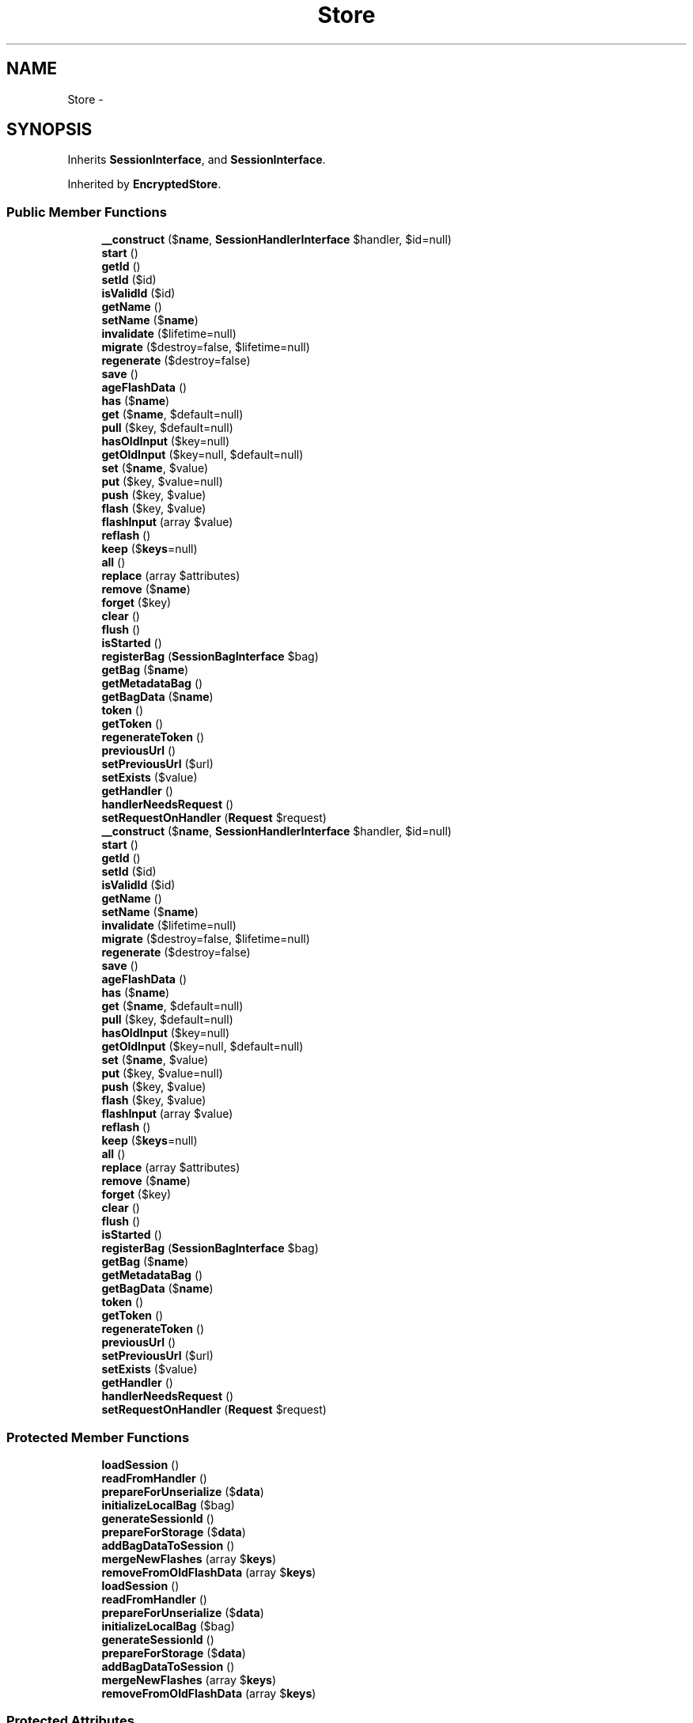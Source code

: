 .TH "Store" 3 "Tue Apr 14 2015" "Version 1.0" "VirtualSCADA" \" -*- nroff -*-
.ad l
.nh
.SH NAME
Store \- 
.SH SYNOPSIS
.br
.PP
.PP
Inherits \fBSessionInterface\fP, and \fBSessionInterface\fP\&.
.PP
Inherited by \fBEncryptedStore\fP\&.
.SS "Public Member Functions"

.in +1c
.ti -1c
.RI "\fB__construct\fP ($\fBname\fP, \fBSessionHandlerInterface\fP $handler, $id=null)"
.br
.ti -1c
.RI "\fBstart\fP ()"
.br
.ti -1c
.RI "\fBgetId\fP ()"
.br
.ti -1c
.RI "\fBsetId\fP ($id)"
.br
.ti -1c
.RI "\fBisValidId\fP ($id)"
.br
.ti -1c
.RI "\fBgetName\fP ()"
.br
.ti -1c
.RI "\fBsetName\fP ($\fBname\fP)"
.br
.ti -1c
.RI "\fBinvalidate\fP ($lifetime=null)"
.br
.ti -1c
.RI "\fBmigrate\fP ($destroy=false, $lifetime=null)"
.br
.ti -1c
.RI "\fBregenerate\fP ($destroy=false)"
.br
.ti -1c
.RI "\fBsave\fP ()"
.br
.ti -1c
.RI "\fBageFlashData\fP ()"
.br
.ti -1c
.RI "\fBhas\fP ($\fBname\fP)"
.br
.ti -1c
.RI "\fBget\fP ($\fBname\fP, $default=null)"
.br
.ti -1c
.RI "\fBpull\fP ($key, $default=null)"
.br
.ti -1c
.RI "\fBhasOldInput\fP ($key=null)"
.br
.ti -1c
.RI "\fBgetOldInput\fP ($key=null, $default=null)"
.br
.ti -1c
.RI "\fBset\fP ($\fBname\fP, $value)"
.br
.ti -1c
.RI "\fBput\fP ($key, $value=null)"
.br
.ti -1c
.RI "\fBpush\fP ($key, $value)"
.br
.ti -1c
.RI "\fBflash\fP ($key, $value)"
.br
.ti -1c
.RI "\fBflashInput\fP (array $value)"
.br
.ti -1c
.RI "\fBreflash\fP ()"
.br
.ti -1c
.RI "\fBkeep\fP ($\fBkeys\fP=null)"
.br
.ti -1c
.RI "\fBall\fP ()"
.br
.ti -1c
.RI "\fBreplace\fP (array $attributes)"
.br
.ti -1c
.RI "\fBremove\fP ($\fBname\fP)"
.br
.ti -1c
.RI "\fBforget\fP ($key)"
.br
.ti -1c
.RI "\fBclear\fP ()"
.br
.ti -1c
.RI "\fBflush\fP ()"
.br
.ti -1c
.RI "\fBisStarted\fP ()"
.br
.ti -1c
.RI "\fBregisterBag\fP (\fBSessionBagInterface\fP $bag)"
.br
.ti -1c
.RI "\fBgetBag\fP ($\fBname\fP)"
.br
.ti -1c
.RI "\fBgetMetadataBag\fP ()"
.br
.ti -1c
.RI "\fBgetBagData\fP ($\fBname\fP)"
.br
.ti -1c
.RI "\fBtoken\fP ()"
.br
.ti -1c
.RI "\fBgetToken\fP ()"
.br
.ti -1c
.RI "\fBregenerateToken\fP ()"
.br
.ti -1c
.RI "\fBpreviousUrl\fP ()"
.br
.ti -1c
.RI "\fBsetPreviousUrl\fP ($url)"
.br
.ti -1c
.RI "\fBsetExists\fP ($value)"
.br
.ti -1c
.RI "\fBgetHandler\fP ()"
.br
.ti -1c
.RI "\fBhandlerNeedsRequest\fP ()"
.br
.ti -1c
.RI "\fBsetRequestOnHandler\fP (\fBRequest\fP $request)"
.br
.ti -1c
.RI "\fB__construct\fP ($\fBname\fP, \fBSessionHandlerInterface\fP $handler, $id=null)"
.br
.ti -1c
.RI "\fBstart\fP ()"
.br
.ti -1c
.RI "\fBgetId\fP ()"
.br
.ti -1c
.RI "\fBsetId\fP ($id)"
.br
.ti -1c
.RI "\fBisValidId\fP ($id)"
.br
.ti -1c
.RI "\fBgetName\fP ()"
.br
.ti -1c
.RI "\fBsetName\fP ($\fBname\fP)"
.br
.ti -1c
.RI "\fBinvalidate\fP ($lifetime=null)"
.br
.ti -1c
.RI "\fBmigrate\fP ($destroy=false, $lifetime=null)"
.br
.ti -1c
.RI "\fBregenerate\fP ($destroy=false)"
.br
.ti -1c
.RI "\fBsave\fP ()"
.br
.ti -1c
.RI "\fBageFlashData\fP ()"
.br
.ti -1c
.RI "\fBhas\fP ($\fBname\fP)"
.br
.ti -1c
.RI "\fBget\fP ($\fBname\fP, $default=null)"
.br
.ti -1c
.RI "\fBpull\fP ($key, $default=null)"
.br
.ti -1c
.RI "\fBhasOldInput\fP ($key=null)"
.br
.ti -1c
.RI "\fBgetOldInput\fP ($key=null, $default=null)"
.br
.ti -1c
.RI "\fBset\fP ($\fBname\fP, $value)"
.br
.ti -1c
.RI "\fBput\fP ($key, $value=null)"
.br
.ti -1c
.RI "\fBpush\fP ($key, $value)"
.br
.ti -1c
.RI "\fBflash\fP ($key, $value)"
.br
.ti -1c
.RI "\fBflashInput\fP (array $value)"
.br
.ti -1c
.RI "\fBreflash\fP ()"
.br
.ti -1c
.RI "\fBkeep\fP ($\fBkeys\fP=null)"
.br
.ti -1c
.RI "\fBall\fP ()"
.br
.ti -1c
.RI "\fBreplace\fP (array $attributes)"
.br
.ti -1c
.RI "\fBremove\fP ($\fBname\fP)"
.br
.ti -1c
.RI "\fBforget\fP ($key)"
.br
.ti -1c
.RI "\fBclear\fP ()"
.br
.ti -1c
.RI "\fBflush\fP ()"
.br
.ti -1c
.RI "\fBisStarted\fP ()"
.br
.ti -1c
.RI "\fBregisterBag\fP (\fBSessionBagInterface\fP $bag)"
.br
.ti -1c
.RI "\fBgetBag\fP ($\fBname\fP)"
.br
.ti -1c
.RI "\fBgetMetadataBag\fP ()"
.br
.ti -1c
.RI "\fBgetBagData\fP ($\fBname\fP)"
.br
.ti -1c
.RI "\fBtoken\fP ()"
.br
.ti -1c
.RI "\fBgetToken\fP ()"
.br
.ti -1c
.RI "\fBregenerateToken\fP ()"
.br
.ti -1c
.RI "\fBpreviousUrl\fP ()"
.br
.ti -1c
.RI "\fBsetPreviousUrl\fP ($url)"
.br
.ti -1c
.RI "\fBsetExists\fP ($value)"
.br
.ti -1c
.RI "\fBgetHandler\fP ()"
.br
.ti -1c
.RI "\fBhandlerNeedsRequest\fP ()"
.br
.ti -1c
.RI "\fBsetRequestOnHandler\fP (\fBRequest\fP $request)"
.br
.in -1c
.SS "Protected Member Functions"

.in +1c
.ti -1c
.RI "\fBloadSession\fP ()"
.br
.ti -1c
.RI "\fBreadFromHandler\fP ()"
.br
.ti -1c
.RI "\fBprepareForUnserialize\fP ($\fBdata\fP)"
.br
.ti -1c
.RI "\fBinitializeLocalBag\fP ($bag)"
.br
.ti -1c
.RI "\fBgenerateSessionId\fP ()"
.br
.ti -1c
.RI "\fBprepareForStorage\fP ($\fBdata\fP)"
.br
.ti -1c
.RI "\fBaddBagDataToSession\fP ()"
.br
.ti -1c
.RI "\fBmergeNewFlashes\fP (array $\fBkeys\fP)"
.br
.ti -1c
.RI "\fBremoveFromOldFlashData\fP (array $\fBkeys\fP)"
.br
.ti -1c
.RI "\fBloadSession\fP ()"
.br
.ti -1c
.RI "\fBreadFromHandler\fP ()"
.br
.ti -1c
.RI "\fBprepareForUnserialize\fP ($\fBdata\fP)"
.br
.ti -1c
.RI "\fBinitializeLocalBag\fP ($bag)"
.br
.ti -1c
.RI "\fBgenerateSessionId\fP ()"
.br
.ti -1c
.RI "\fBprepareForStorage\fP ($\fBdata\fP)"
.br
.ti -1c
.RI "\fBaddBagDataToSession\fP ()"
.br
.ti -1c
.RI "\fBmergeNewFlashes\fP (array $\fBkeys\fP)"
.br
.ti -1c
.RI "\fBremoveFromOldFlashData\fP (array $\fBkeys\fP)"
.br
.in -1c
.SS "Protected Attributes"

.in +1c
.ti -1c
.RI "\fB$id\fP"
.br
.ti -1c
.RI "\fB$name\fP"
.br
.ti -1c
.RI "\fB$attributes\fP = array()"
.br
.ti -1c
.RI "\fB$bags\fP = array()"
.br
.ti -1c
.RI "\fB$metaBag\fP"
.br
.ti -1c
.RI "\fB$bagData\fP = array()"
.br
.ti -1c
.RI "\fB$handler\fP"
.br
.ti -1c
.RI "\fB$started\fP = false"
.br
.in -1c
.SH "Detailed Description"
.PP 
Definition at line 10958 of file compiled\&.php\&.
.SH "Constructor & Destructor Documentation"
.PP 
.SS "__construct ( $name, \fBSessionHandlerInterface\fP $handler,  $id = \fCnull\fP)"

.PP
Definition at line 10968 of file compiled\&.php\&.
.SS "__construct ( $name, \fBSessionHandlerInterface\fP $handler,  $id = \fCnull\fP)"
Create a new session instance\&.
.PP
\fBParameters:\fP
.RS 4
\fI$name\fP 
.br
\fI$handler\fP 
.br
\fI$id\fP 
.RE
.PP
\fBReturns:\fP
.RS 4
void 
.RE
.PP

.PP
Definition at line 75 of file Store\&.php\&.
.SH "Member Function Documentation"
.PP 
.SS "addBagDataToSession ()\fC [protected]\fP"
Merge all of the bag data into the session\&.
.PP
\fBReturns:\fP
.RS 4
void 
.RE
.PP

.PP
Definition at line 276 of file Store\&.php\&.
.SS "addBagDataToSession ()\fC [protected]\fP"

.PP
Definition at line 11066 of file compiled\&.php\&.
.SS "ageFlashData ()"
Age the flash data for the session\&.
.PP
\fBReturns:\fP
.RS 4
void 
.RE
.PP

.PP
Definition at line 289 of file Store\&.php\&.
.SS "ageFlashData ()"

.PP
Definition at line 11072 of file compiled\&.php\&.
.SS "all ()"
{} 
.PP
Implements \fBSessionInterface\fP\&.
.PP
Definition at line 478 of file Store\&.php\&.
.SS "all ()"

.PP
Implements \fBSessionInterface\fP\&.
.PP
Definition at line 11151 of file compiled\&.php\&.
.SS "clear ()"
{} 
.PP
Implements \fBSessionInterface\fP\&.
.PP
Definition at line 513 of file Store\&.php\&.
.SS "clear ()"

.PP
Implements \fBSessionInterface\fP\&.
.PP
Definition at line 11167 of file compiled\&.php\&.
.SS "flash ( $key,  $value)"
Flash a key / value pair to the session\&.
.PP
\fBParameters:\fP
.RS 4
\fI$key\fP 
.br
\fI$value\fP 
.RE
.PP
\fBReturns:\fP
.RS 4
void 
.RE
.PP

.PP
Definition at line 404 of file Store\&.php\&.
.SS "flash ( $key,  $value)"

.PP
Definition at line 11121 of file compiled\&.php\&.
.SS "flashInput (array $value)"
Flash an input array to the session\&.
.PP
\fBParameters:\fP
.RS 4
\fI$value\fP 
.RE
.PP
\fBReturns:\fP
.RS 4
void 
.RE
.PP

.PP
Definition at line 419 of file Store\&.php\&.
.SS "flashInput (array $value)"

.PP
Definition at line 11127 of file compiled\&.php\&.
.SS "flush ()"
Remove all of the items from the session\&.
.PP
\fBReturns:\fP
.RS 4
void 
.RE
.PP

.PP
Definition at line 528 of file Store\&.php\&.
.SS "flush ()"

.PP
Definition at line 11174 of file compiled\&.php\&.
.SS "forget ( $key)"
Remove an item from the session\&.
.PP
\fBParameters:\fP
.RS 4
\fI$key\fP 
.RE
.PP
\fBReturns:\fP
.RS 4
void 
.RE
.PP

.PP
Definition at line 505 of file Store\&.php\&.
.SS "forget ( $key)"

.PP
Definition at line 11163 of file compiled\&.php\&.
.SS "generateSessionId ()\fC [protected]\fP"
Get a new, random session ID\&.
.PP
\fBReturns:\fP
.RS 4
string 
.RE
.PP

.PP
Definition at line 190 of file Store\&.php\&.
.SS "generateSessionId ()\fC [protected]\fP"

.PP
Definition at line 11025 of file compiled\&.php\&.
.SS "get ( $name,  $default = \fCnull\fP)"
{} 
.PP
Implements \fBSessionInterface\fP\&.
.PP
Definition at line 309 of file Store\&.php\&.
.SS "get ( $name,  $default = \fCnull\fP)"

.PP
Implements \fBSessionInterface\fP\&.
.PP
Definition at line 11084 of file compiled\&.php\&.
.SS "getBag ( $name)"
{} 
.PP
Implements \fBSessionInterface\fP\&.
.PP
Definition at line 552 of file Store\&.php\&.
.SS "getBag ( $name)"

.PP
Implements \fBSessionInterface\fP\&.
.PP
Definition at line 11186 of file compiled\&.php\&.
.SS "getBagData ( $name)"
Get the raw bag data array for a given bag\&.
.PP
\fBParameters:\fP
.RS 4
\fI$name\fP 
.RE
.PP
\fBReturns:\fP
.RS 4
array 
.RE
.PP

.PP
Definition at line 574 of file Store\&.php\&.
.SS "getBagData ( $name)"

.PP
Definition at line 11196 of file compiled\&.php\&.
.SS "getHandler ()"
Get the underlying session handler implementation\&.
.PP
\fBReturns:\fP
.RS 4
.RE
.PP

.PP
Implements \fBSessionInterface\fP\&.
.PP
Definition at line 649 of file Store\&.php\&.
.SS "getHandler ()"

.PP
Implements \fBSessionInterface\fP\&.
.PP
Definition at line 11226 of file compiled\&.php\&.
.SS "getId ()"
{} 
.PP
Implements \fBSessionInterface\fP\&.
.PP
Definition at line 156 of file Store\&.php\&.
.SS "getId ()"

.PP
Implements \fBSessionInterface\fP\&.
.PP
Definition at line 11010 of file compiled\&.php\&.
.SS "getMetadataBag ()"
{} 
.PP
Implements \fBSessionInterface\fP\&.
.PP
Definition at line 563 of file Store\&.php\&.
.SS "getMetadataBag ()"

.PP
Implements \fBSessionInterface\fP\&.
.PP
Definition at line 11192 of file compiled\&.php\&.
.SS "getName ()"
{} 
.PP
Implements \fBSessionInterface\fP\&.
.PP
Definition at line 198 of file Store\&.php\&.
.SS "getName ()"

.PP
Implements \fBSessionInterface\fP\&.
.PP
Definition at line 11029 of file compiled\&.php\&.
.SS "getOldInput ( $key = \fCnull\fP,  $default = \fCnull\fP)"
Get the requested item from the flashed input array\&.
.PP
\fBParameters:\fP
.RS 4
\fI$key\fP 
.br
\fI$default\fP 
.RE
.PP
\fBReturns:\fP
.RS 4
mixed 
.RE
.PP

.PP
Definition at line 346 of file Store\&.php\&.
.SS "getOldInput ( $key = \fCnull\fP,  $default = \fCnull\fP)"

.PP
Definition at line 11097 of file compiled\&.php\&.
.SS "getToken ()"
Get the CSRF token value\&.
.PP
\fBReturns:\fP
.RS 4
string 
.RE
.PP

.PP
Definition at line 594 of file Store\&.php\&.
.SS "getToken ()"

.PP
Definition at line 11204 of file compiled\&.php\&.
.SS "handlerNeedsRequest ()"
Determine if the session handler needs a request\&.
.PP
\fBReturns:\fP
.RS 4
bool 
.RE
.PP

.PP
Implements \fBSessionInterface\fP\&.
.PP
Definition at line 659 of file Store\&.php\&.
.SS "handlerNeedsRequest ()"

.PP
Implements \fBSessionInterface\fP\&.
.PP
Definition at line 11230 of file compiled\&.php\&.
.SS "has ( $name)"
{} 
.PP
Implements \fBSessionInterface\fP\&.
.PP
Definition at line 301 of file Store\&.php\&.
.SS "has ( $name)"

.PP
Implements \fBSessionInterface\fP\&.
.PP
Definition at line 11080 of file compiled\&.php\&.
.SS "hasOldInput ( $key = \fCnull\fP)"
Determine if the session contains old input\&.
.PP
\fBParameters:\fP
.RS 4
\fI$key\fP 
.RE
.PP
\fBReturns:\fP
.RS 4
bool 
.RE
.PP

.PP
Definition at line 332 of file Store\&.php\&.
.SS "hasOldInput ( $key = \fCnull\fP)"

.PP
Definition at line 11092 of file compiled\&.php\&.
.SS "initializeLocalBag ( $bag)\fC [protected]\fP"
Initialize a bag in storage if it doesn't exist\&.
.PP
\fBParameters:\fP
.RS 4
\fI$bag\fP 
.RE
.PP
\fBReturns:\fP
.RS 4
void 
.RE
.PP

.PP
Definition at line 148 of file Store\&.php\&.
.SS "initializeLocalBag ( $bag)\fC [protected]\fP"

.PP
Definition at line 11006 of file compiled\&.php\&.
.SS "invalidate ( $lifetime = \fCnull\fP)"
{} 
.PP
Implements \fBSessionInterface\fP\&.
.PP
Definition at line 214 of file Store\&.php\&.
.SS "invalidate ( $lifetime = \fCnull\fP)"

.PP
Implements \fBSessionInterface\fP\&.
.PP
Definition at line 11037 of file compiled\&.php\&.
.SS "isStarted ()"
{} 
.PP
Implements \fBSessionInterface\fP\&.
.PP
Definition at line 536 of file Store\&.php\&.
.SS "isStarted ()"

.PP
Implements \fBSessionInterface\fP\&.
.PP
Definition at line 11178 of file compiled\&.php\&.
.SS "isValidId ( $id)"
Determine if this is a valid session ID\&.
.PP
\fBParameters:\fP
.RS 4
\fI$id\fP 
.RE
.PP
\fBReturns:\fP
.RS 4
bool 
.RE
.PP

.PP
Definition at line 180 of file Store\&.php\&.
.SS "isValidId ( $id)"

.PP
Definition at line 11021 of file compiled\&.php\&.
.SS "keep ( $keys = \fCnull\fP)"
Reflash a subset of the current flash data\&.
.PP
\fBParameters:\fP
.RS 4
\fI$keys\fP 
.RE
.PP
\fBReturns:\fP
.RS 4
void 
.RE
.PP

.PP
Definition at line 442 of file Store\&.php\&.
.SS "keep ( $keys = \fCnull\fP)"

.PP
Definition at line 11136 of file compiled\&.php\&.
.SS "loadSession ()\fC [protected]\fP"
Load the session data from the handler\&.
.PP
\fBReturns:\fP
.RS 4
void 
.RE
.PP

.PP
Definition at line 100 of file Store\&.php\&.
.SS "loadSession ()\fC [protected]\fP"

.PP
Definition at line 10983 of file compiled\&.php\&.
.SS "mergeNewFlashes (array $keys)\fC [protected]\fP"
Merge new flash keys into the new flash array\&.
.PP
\fBParameters:\fP
.RS 4
\fI$keys\fP 
.RE
.PP
\fBReturns:\fP
.RS 4
void 
.RE
.PP

.PP
Definition at line 457 of file Store\&.php\&.
.SS "mergeNewFlashes (array $keys)\fC [protected]\fP"

.PP
Definition at line 11142 of file compiled\&.php\&.
.SS "migrate ( $destroy = \fCfalse\fP,  $lifetime = \fCnull\fP)"
{} 
.PP
Implements \fBSessionInterface\fP\&.
.PP
Definition at line 224 of file Store\&.php\&.
.SS "migrate ( $destroy = \fCfalse\fP,  $lifetime = \fCnull\fP)"

.PP
Implements \fBSessionInterface\fP\&.
.PP
Definition at line 11042 of file compiled\&.php\&.
.SS "prepareForStorage ( $data)\fC [protected]\fP"
Prepare the serialized session data for storage\&.
.PP
\fBParameters:\fP
.RS 4
\fI$data\fP 
.RE
.PP
\fBReturns:\fP
.RS 4
string 
.RE
.PP

.PP
Definition at line 266 of file Store\&.php\&.
.SS "prepareForStorage ( $data)\fC [protected]\fP"

.PP
Definition at line 11062 of file compiled\&.php\&.
.SS "prepareForUnserialize ( $data)\fC [protected]\fP"
Prepare the raw string data from the session for unserialization\&.
.PP
\fBParameters:\fP
.RS 4
\fI$data\fP 
.RE
.PP
\fBReturns:\fP
.RS 4
string 
.RE
.PP

.PP
Definition at line 137 of file Store\&.php\&.
.SS "prepareForUnserialize ( $data)\fC [protected]\fP"

.PP
Definition at line 11002 of file compiled\&.php\&.
.SS "previousUrl ()"
Get the previous \fBURL\fP from the session\&.
.PP
\fBReturns:\fP
.RS 4
string|null 
.RE
.PP

.PP
Definition at line 614 of file Store\&.php\&.
.SS "previousUrl ()"

.PP
Definition at line 11212 of file compiled\&.php\&.
.SS "pull ( $key,  $default = \fCnull\fP)"
Get the value of a given key and then forget it\&.
.PP
\fBParameters:\fP
.RS 4
\fI$key\fP 
.br
\fI$default\fP 
.RE
.PP
\fBReturns:\fP
.RS 4
mixed 
.RE
.PP

.PP
Definition at line 321 of file Store\&.php\&.
.SS "pull ( $key,  $default = \fCnull\fP)"

.PP
Definition at line 11088 of file compiled\&.php\&.
.SS "push ( $key,  $value)"
Push a value onto a session array\&.
.PP
\fBParameters:\fP
.RS 4
\fI$key\fP 
.br
\fI$value\fP 
.RE
.PP
\fBReturns:\fP
.RS 4
void 
.RE
.PP

.PP
Definition at line 388 of file Store\&.php\&.
.SS "push ( $key,  $value)"

.PP
Definition at line 11115 of file compiled\&.php\&.
.SS "put ( $key,  $value = \fCnull\fP)"
Put a key / value pair or array of key / value pairs in the session\&.
.PP
\fBParameters:\fP
.RS 4
\fI$key\fP 
.br
\fI$value\fP 
.RE
.PP
\fBReturns:\fP
.RS 4
void 
.RE
.PP

.PP
Definition at line 371 of file Store\&.php\&.
.SS "put ( $key,  $value = \fCnull\fP)"

.PP
Definition at line 11106 of file compiled\&.php\&.
.SS "readFromHandler ()\fC [protected]\fP"
Read the session data from the handler\&.
.PP
\fBReturns:\fP
.RS 4
array 
.RE
.PP

.PP
Definition at line 117 of file Store\&.php\&.
.SS "readFromHandler ()\fC [protected]\fP"

.PP
Definition at line 10991 of file compiled\&.php\&.
.SS "reflash ()"
Reflash all of the session flash data\&.
.PP
\fBReturns:\fP
.RS 4
void 
.RE
.PP

.PP
Definition at line 429 of file Store\&.php\&.
.SS "reflash ()"

.PP
Definition at line 11131 of file compiled\&.php\&.
.SS "regenerate ( $destroy = \fCfalse\fP)"
Generate a new session identifier\&.
.PP
\fBParameters:\fP
.RS 4
\fI$destroy\fP 
.RE
.PP
\fBReturns:\fP
.RS 4
bool 
.RE
.PP

.PP
Definition at line 241 of file Store\&.php\&.
.SS "regenerate ( $destroy = \fCfalse\fP)"

.PP
Definition at line 11051 of file compiled\&.php\&.
.SS "regenerateToken ()"
Regenerate the CSRF token value\&.
.PP
\fBReturns:\fP
.RS 4
void 
.RE
.PP

.PP
Definition at line 604 of file Store\&.php\&.
.SS "regenerateToken ()"

.PP
Definition at line 11208 of file compiled\&.php\&.
.SS "registerBag (\fBSessionBagInterface\fP $bag)"
{} 
.PP
Implements \fBSessionInterface\fP\&.
.PP
Definition at line 544 of file Store\&.php\&.
.SS "registerBag (\fBSessionBagInterface\fP $bag)"

.PP
Implements \fBSessionInterface\fP\&.
.PP
Definition at line 11182 of file compiled\&.php\&.
.SS "remove ( $name)"
{} 
.PP
Implements \fBSessionInterface\fP\&.
.PP
Definition at line 494 of file Store\&.php\&.
.SS "remove ( $name)"

.PP
Implements \fBSessionInterface\fP\&.
.PP
Definition at line 11159 of file compiled\&.php\&.
.SS "removeFromOldFlashData (array $keys)\fC [protected]\fP"
Remove the given keys from the old flash data\&.
.PP
\fBParameters:\fP
.RS 4
\fI$keys\fP 
.RE
.PP
\fBReturns:\fP
.RS 4
void 
.RE
.PP

.PP
Definition at line 470 of file Store\&.php\&.
.SS "removeFromOldFlashData (array $keys)\fC [protected]\fP"

.PP
Definition at line 11147 of file compiled\&.php\&.
.SS "replace (array $attributes)"
{} 
.PP
Implements \fBSessionInterface\fP\&.
.PP
Definition at line 486 of file Store\&.php\&.
.SS "replace (array $attributes)"

.PP
Implements \fBSessionInterface\fP\&.
.PP
Definition at line 11155 of file compiled\&.php\&.
.SS "save ()"
{} 
.PP
Implements \fBSessionInterface\fP\&.
.PP
Definition at line 249 of file Store\&.php\&.
.SS "save ()"

.PP
Implements \fBSessionInterface\fP\&.
.PP
Definition at line 11055 of file compiled\&.php\&.
.SS "set ( $name,  $value)"
{} 
.PP
Implements \fBSessionInterface\fP\&.
.PP
Definition at line 359 of file Store\&.php\&.
.SS "set ( $name,  $value)"

.PP
Implements \fBSessionInterface\fP\&.
.PP
Definition at line 11102 of file compiled\&.php\&.
.SS "setExists ( $value)"
Set the existence of the session on the handler if applicable\&.
.PP
\fBParameters:\fP
.RS 4
\fI$value\fP 
.RE
.PP
\fBReturns:\fP
.RS 4
void 
.RE
.PP

.PP
Definition at line 636 of file Store\&.php\&.
.SS "setExists ( $value)"

.PP
Definition at line 11220 of file compiled\&.php\&.
.SS "setId ( $id)"
{} 
.PP
Implements \fBSessionInterface\fP\&.
.PP
Definition at line 164 of file Store\&.php\&.
.SS "setId ( $id)"

.PP
Implements \fBSessionInterface\fP\&.
.PP
Definition at line 11014 of file compiled\&.php\&.
.SS "setName ( $name)"
{} 
.PP
Implements \fBSessionInterface\fP\&.
.PP
Definition at line 206 of file Store\&.php\&.
.SS "setName ( $name)"

.PP
Implements \fBSessionInterface\fP\&.
.PP
Definition at line 11033 of file compiled\&.php\&.
.SS "setPreviousUrl ( $url)"
Set the 'previous' \fBURL\fP in the session\&.
.PP
\fBParameters:\fP
.RS 4
\fI$url\fP 
.RE
.PP
\fBReturns:\fP
.RS 4
void 
.RE
.PP

.PP
Definition at line 625 of file Store\&.php\&.
.SS "setPreviousUrl ( $url)"

.PP
Definition at line 11216 of file compiled\&.php\&.
.SS "setRequestOnHandler (\fBRequest\fP $request)"
Set the request on the handler instance\&.
.PP
\fBParameters:\fP
.RS 4
\fI$request\fP 
.RE
.PP
\fBReturns:\fP
.RS 4
void 
.RE
.PP

.PP
Implements \fBSessionInterface\fP\&.
.PP
Definition at line 670 of file Store\&.php\&.
.SS "setRequestOnHandler (\fBRequest\fP $request)"

.PP
Implements \fBSessionInterface\fP\&.
.PP
Definition at line 11234 of file compiled\&.php\&.
.SS "start ()"
{} 
.PP
Implements \fBSessionInterface\fP\&.
.PP
Definition at line 86 of file Store\&.php\&.
.SS "start ()"

.PP
Implements \fBSessionInterface\fP\&.
.PP
Definition at line 10975 of file compiled\&.php\&.
.SS "token ()"
Get the CSRF token value\&.
.PP
\fBReturns:\fP
.RS 4
string 
.RE
.PP

.PP
Definition at line 584 of file Store\&.php\&.
.SS "token ()"

.PP
Definition at line 11200 of file compiled\&.php\&.
.SH "Field Documentation"
.PP 
.SS "$attributes = array()\fC [protected]\fP"

.PP
Definition at line 10962 of file compiled\&.php\&.
.SS "$bagData = array()\fC [protected]\fP"

.PP
Definition at line 10965 of file compiled\&.php\&.
.SS "$bags = array()\fC [protected]\fP"

.PP
Definition at line 10963 of file compiled\&.php\&.
.SS "$handler\fC [protected]\fP"

.PP
Definition at line 10966 of file compiled\&.php\&.
.SS "$id\fC [protected]\fP"

.PP
Definition at line 10960 of file compiled\&.php\&.
.SS "$metaBag\fC [protected]\fP"

.PP
Definition at line 10964 of file compiled\&.php\&.
.SS "$\fBname\fP\fC [protected]\fP"

.PP
Definition at line 10961 of file compiled\&.php\&.
.SS "$started = false\fC [protected]\fP"

.PP
Definition at line 10967 of file compiled\&.php\&.

.SH "Author"
.PP 
Generated automatically by Doxygen for VirtualSCADA from the source code\&.
